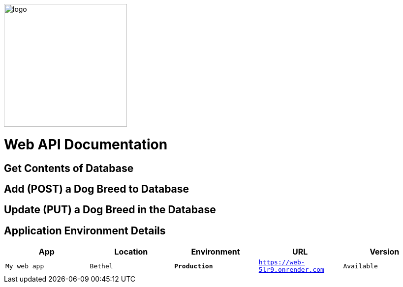 :WEBAPI_APP: My web app
:WEBAPI_LOC: Bethel
:WEBAPI_ENV: Production
:WEBAPI_URL: https://web-5lr9.onrender.com
:WEBAPI_STS: Available
:WEBAPI_VER: 1.1.0

image::images/Dogbreeds.JPG[alt=logo,width=250px][orientation=landscape]
# Web API Documentation

## Get Contents of Database

## Add (POST) a Dog Breed to Database

## Update (PUT) a Dog Breed in the Database

## Application Environment Details
[grid="rows",format="csv"]
[options="header",cols="^,<,<s,<,>m"]
|=====================================
App,Location,Environment,URL,Version
`{WEBAPI_APP}`, `{WEBAPI_LOC}`, `{WEBAPI_ENV}`, `{WEBAPI_URL}`, `{WEBAPI_STS}`, `{WEBAPI_VER}`, 
|=====================================
